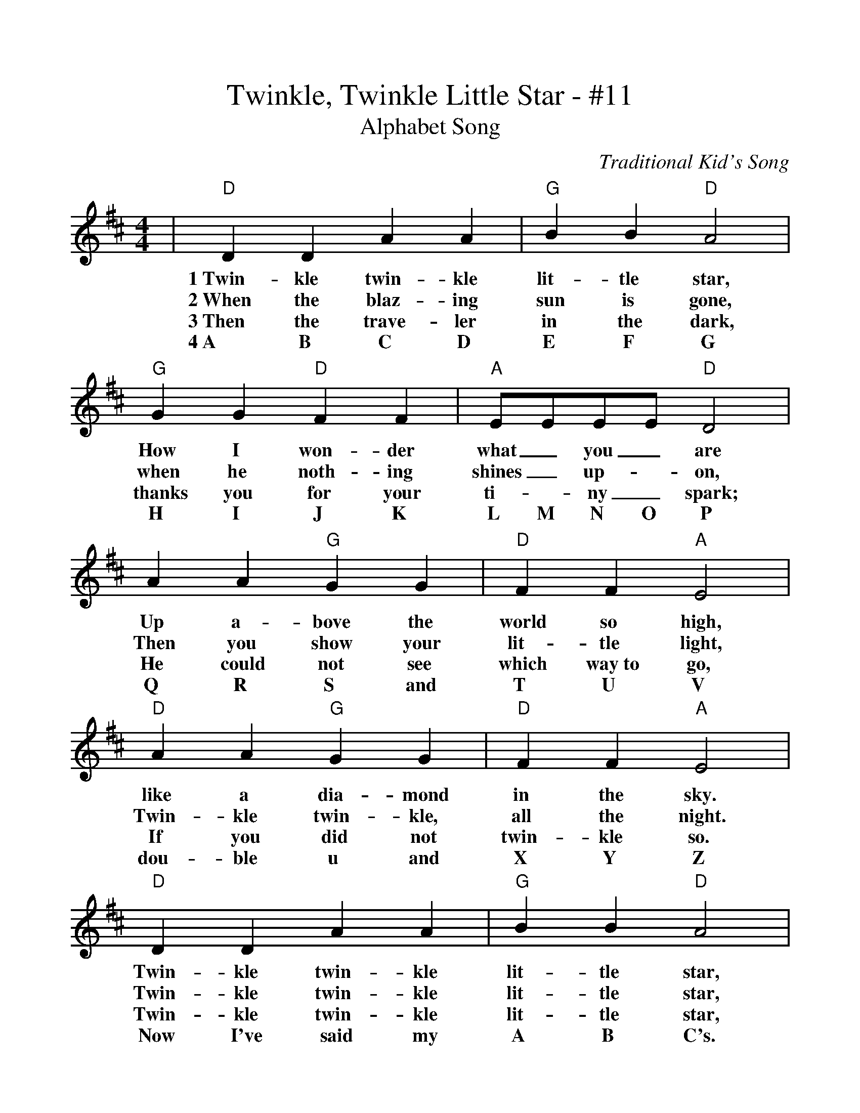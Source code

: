 %%scale 1.05
%%barsperstaff 4
X:1
T:Twinkle, Twinkle Little Star - #11
T:Alphabet Song
C:Traditional Kid's Song
M:4/4
L:1/4
K:D
|"D"D D A A|"G"B B "D"A2
w:1~Twin-kle twin-kle lit-tle star,
w:2~When the blaz-ing sun is gone,
w:3~Then the trave-ler in the dark,
w:4~A B C D    E F    G
|"G"G G "D"F F|"A"E/2E/2E/2E/2 "D"D2
w:How I won-der what_ you_ are
w:when he noth-ing shines_ up-_on,
w:thanks you for your ti-_ny_ spark;
w:H I    J K    L  M  N  O      P
|A A "G"G G|"D"F F "A"E2
w:Up a-bove the world so high,
w:Then you show your lit-tle light,
w:He could not see which way~to go,
w:Q R    S and  T U    V
|"D"A A "G"G G|"D"F F "A"E2
w:like a dia-mond in the sky.
w:Twin-kle twin-kle, all the night.
w:If you did not twin-kle so.
w:dou-ble u and  X Y    Z
|"D"D   D    A    A|"G"B B "D"A2
w:Twin-kle twin-kle lit-tle star,
w:Twin-kle twin-kle lit-tle star,
w:Twin-kle twin-kle lit-tle star,
w: Now I've said my   A B    C's.
|"G"G    G "D"F    F|"A"E     E "D"D2|
w:How I won-der what you are!
w:How I won-der what you are!
w:How I won-der what you are!
w:Tell me   what you  think of   me.

